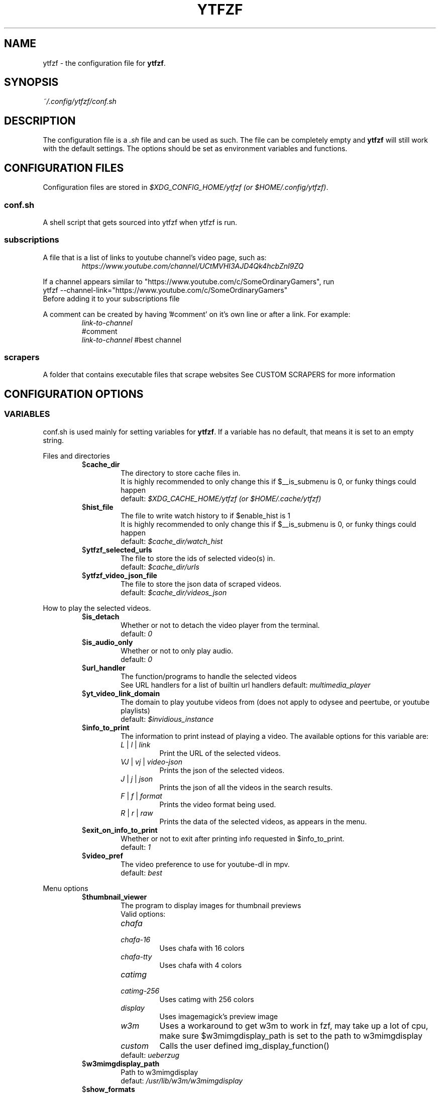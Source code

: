 .TH YTFZF 5 "2021 September" "ytfzf 2.0"

.SH NAME
ytfzf \- the configuration file for \fBytfzf\fR.

.SH SYNOPSIS
.I ~/.config/ytfzf/conf.sh

.SH DESCRIPTION
.PP
The configuration file is a \fI.sh\fR file and can be used as such.
The file can be completely empty and \fBytfzf\fR will still work with the default settings.
The options should be set as environment variables and functions.

.SH CONFIGURATION FILES
.PP
Configuration files are stored in
.IR "$XDG_CONFIG_HOME/ytfzf (or $HOME/.config/ytfzf)" .

.SS conf.sh
.PP
A shell script that gets sourced into ytfzf when ytfzf is run.

.SS subscriptions
.PP
A file that is a list of links to youtube channel's video page, such as:
.RS
.EX
.I https://www.youtube.com/channel/UCtMVHI3AJD4Qk4hcbZnI9ZQ
.EE
.RE
.PP
If a channel appears similar to "https://www.youtube.com/c/SomeOrdinaryGamers", run
.br
ytfzf --channel-link="https://www.youtube.com/c/SomeOrdinaryGamers"
.br
Before adding it to your subscriptions file
.PP
A comment can be created by having '#comment' on it's own line or after a link.
For example:
.RS
.EX
.I link-to-channel
#comment
.IR link-to-channel " #best channel"
.EE
.RE

.SS scrapers
.PP
A folder that contains executable files that scrape websites
See CUSTOM SCRAPERS for more information
.RE


.SH CONFIGURATION OPTIONS

.SS VARIABLES

.PP
conf.sh is used mainly for setting variables for \fBytfzf\fR.
If a variable has no default, that means it is set to an empty string.

.PP
Files and directories
.RS

.TP
.RB $ cache_dir
The directory to store cache files in.
.br
It is highly recommended to only change this if $__is_submenu is 0, or funky things could happen
.br
.RI default: " $XDG_CACHE_HOME/ytfzf (or $HOME/.cache/ytfzf)"

.TP
.RB $ hist_file
The file to write watch history to if $enable_hist is 1
.br
It is highly recommended to only change this if $__is_submenu is 0, or funky things could happen
.br
.RI default: " $cache_dir/watch_hist"

.TP
.RB $ ytfzf_selected_urls
The file to store the ids of selected video(s) in.
.br
.RI default: " $cache_dir/urls"

.TP
.RB $ ytfzf_video_json_file
The file to store the json data of scraped videos.
.br
.RI default: " $cache_dir/videos_json"

.RE

.PP
How to play the selected videos.

.RS

.TP
.RB $ is_detach
Whether or not to detach the video player from the terminal.
.br
.RI default: " 0"

.TP
.RB $ is_audio_only
Whether or not to only play audio.
.br
.RI default: " 0"

.TP
.RB $ url_handler
The function/programs to handle the selected videos
.br
See URL handlers for a list of builtin url handlers
.RI default: " multimedia_player"

.TP
.RB $ yt_video_link_domain
The domain to play youtube videos from (does not apply to odysee and peertube, or youtube playlists)
.br
.RI default: " $invidious_instance"

.TP
.RB $ info_to_print
The information to print instead of playing a video.
The available options for this variable are:
.RS
.TP
.IR L " | " l " | " link
Print the URL of the selected videos.
.TP
.IR VJ " | " vj " | " video\-json
Prints the json of the selected videos.
.TP
.IR J " | " j " | " json
Prints the json of all the videos in the search results.
.TP
.IR F " | " f " | " format
Prints the video format being used.
.TP
.IR R " | " r " | " raw
Prints the data of the selected videos, as appears in the menu.
.RE

.TP
.RB $ exit_on_info_to_print
Whether or not to exit after printing info requested in $info_to_print.
.br
.RI default: " 1"

.TP
.RB $ video_pref
The video preference to use for youtube-dl in mpv.
.br
.RI default: " best"

.RE

.PP
Menu options

.RS

.TP
.RB $ thumbnail_viewer
The program to display images for thumbnail previews
.br
Valid options:
.RS
.TP
.IR chafa
.TP
.IR chafa-16
Uses chafa with 16 colors
.TP
.IR chafa-tty
Uses chafa with 4 colors
.TP
.IR catimg
.TP
.IR catimg-256
Uses catimg with 256 colors
.TP
.IR display
Uses imagemagick's preview image
.TP
.IR w3m
Uses a workaround to get w3m to work in fzf, may take up a lot of cpu,
make sure $w3mimgdisplay_path is set to the path to w3mimgdisplay
.TP
.IR custom
Calls the user defined img_display_function()
.TP
.RI default: " ueberzug"
.RE

.TP
.RB $ w3mimgdisplay_path
Path to w3mimgdisplay
.br
.RI defaut: " /usr/lib/w3m/w3mimgdisplay"

.TP
.RB $ show_formats
Whether or not to bring up the format selection menu.
.br
.RI default: " 0"

.TP
.RB $ enable_submenus
Whether or not to enable submenus,
.br
A submenu is a menu that appears after a playlist or channel is selected.
(Currently only supported with youtube/invidious scraper)
.RI default: " 1"

.TP
.RB $ submenu_opts
Options to use in submenus.
.RI default: " 1"
    
.TP
.RB $ is_sort
Whether or not to sort scraped videos by date in the menu
.RI default: " 0"

.TP
.RB $ show_thumbnails
Whether or not to show thumbnails in fzf.
.br
.RI default: " 0"

.TP
.RB $ thumbnail_quality
Select the quality of the thumbnails.
Currently only supports youtube
(uses invidious api).
.br
This does not work for the \(aq\fB-cS\fR\(aq scraper as it scrapes youtube not invidious
(use \(aq\fBSI\fR\(aq instead).
.br
For lower internet speeds it is recommended to use default.
.br
Available options:
.RS
.TP
.IR maxres
.TP
.IR maxresdefault
.TP
.IR sddefault
.TP
.IR high
.TP
.IR medium
.TP
.IR default " (default)"
.TP
.IR start
The first frame of the video (low quality)
.TP
.IR middle
The middle frame of the video (low quality)
.TP
.IR end
The end frame of the video (low quality)
.RE
.br

.TP
.RB $ is_ext_menu
Whether or not to use a menu other than fzf.
.br
.RI default: " 0"

.TP
.RB $ is_loop
Whether or not to show the menu after the selected videos have stopped playing.
.br
.RI default: " 0"

.TP
.RB $ search_prompt
The text to display when no search is given.
.br
.RI default: " Search: "

.TP
.RB $ download_shortcut
The shortcut to download the selected videos.
.br
.RI default: " alt-d"

.TP
.RB $ video_shortcut
The shortcut to watch the selected videos.
.br
.RI default: " alt-v"

.TP
.RB $ detach_shortcut
The shortcut to use the detach player.
.br
.RI default: " alt-e"

.TP
.RB $ print_link_shortcut
The shortcut to use to print the link.
.br
.RI default: " alt-l"

.TP
.RB $ show_formats_shortcut
The shortcut to show formats before playing the video.
.br
.RI default: " alt-f"

.TP
.RB $ shortcut_binds
The keys to listen for in fzf.
.br
.RI default: " Enter,double-click,$download_shortcut,$video_shortcut,$detach_shortcut,$print_link_shortcut,$show_formats_shortcut,$custom_shortcut_binds"

.TP
.RB $ custom_shortcut_binds
The custom shortcut keys. Automatically appended to $shortcut_binds
.br
If $shortcut_binds is set manually, this must also manually be appended.

.RE

.PP
Auto selecting

.RS

.TP
.RB $ is_interface_scripting
Whether or not to use an auto selector.
.br
.RI default: " 0"

.TP
.RB $ is_auto_select
Whether or not to auto select the first \-n videos. (only works if $is_interface_scripting=1)
.br
.RI default: " 0"

.TP
.RB $ is_random_select
Whether or not to randomly select \-n videos. (only works if $is_interface_scripting=1)
.br
.RI default: " 0"

.TP
.RB $ scripting_video_count
The amount of videos to get with \-a or \-r.
.br
.RI default: " 1"

.RE

.PP
Scrapers

.RS

.TP
.RB $ scrape
The website to scrape by default.
The currently supported options are:
.RS
.TP
.IR youtube ,
.TP
.IR youtube\-trending ,
.TP
.IR youtube\-subscriptions ,
.TP
.IR peertube ,
.TP
.IR odysee / lbry .
.TP
.IR youtube-playlist,
.TP
.IR youtube-channel,
.TP
.IR invidious-channel,
.TP
.IR playlist/json-file
.PP
The search will be a path to a json file layed out as described in VIDEO JSON FORMAT
.br
.RI default: " youtube"
.RE

.TP
.RB $ search_sort_by
The attribute to sort by when searching.
.RS
.TP
.IR relevance " (default)"
.TP
.IR rating
.TP
.IR upload_date
.TP
.IR view_count
.RE

.TP
.RB $ search_upload_date
Search for videos within the last:
.RS
.TP
.IR hour
.TP
.IR today
.TP
.IR week
.TP
.IR month
.TP
.IR year
.RE

.TP
.RB $ search_video_duration
Whether or not to search for long or short videos.
Possible options:
.RS
.TP
.IR short
.TP
.IR long
.RE

.TP
.RB $ search_result_type
The type of results to get.
.RS
.TP
.IR video " (default)"
.TP
.IR playlist
.TP
.IR channel
.TP
.IR all " (may not work on some instances)"
.RE

.TP
.RB $ search_result_features
The features to have on a video (comma seperated).
.RS
.TP
.IR hd
.TP
.IR subtitles
.TP
.IR creative_commons
.TP
.IR 3d
.TP
.IR live
.TP
.IR 4k
.TP
.IR 360
.TP
.IR location
.TP
.IR hdr
.RE

.TP
.RB $ search_region
The region (country code) to search.
.RI default: " US"

.TP
.RB $ invidious_instance
The instance of invidious to use.
.br
.RI default: " https://vid.puffyan.us"

.TP
.RB $ pages_to_scrape
The amount of pages to scrape on youtube/invidious.
.br
.RI default: " 1"

.TP
.RB $ odysee_video_search_count
The amount of videos to scrape on odysee.
.br
.RI default: " 30"

.TP
.RB $ sub_link_count
The amount of videos to scrape per channel when getting subscriptions.
.br
.RI default: " 10"

.RE

.PP
Misc

.RS

.TP
.RB $ scrape_search_exclude
The scrapers to not ask for a search query.
.br
Be sure to have a space at the end and beginning of the string.
.br
.RI default: " youtube-subscriptions S SI T youtube-trending H history "

.TP
.RB $ gap_space
A number of spaces equal to half the width of your terminal
.br
.RI default: " 115 spaces"

.TP
.RB $ enable_hist
Whether or not to keep track of history
.br
.RI default: " 0"

.TP
.RB $ log_level
How much debug information to log.
.RS
.TP
.IR 0
Log everything
.TP 
.IR 1
Log only warnings and errors
.TP
.IR 2
Log only errors
.TP
.RI default: " 2"
.RE

.TP
.RB $ useragent
The useragent to use when scraping websites.
.br
.RI default: " \(dqMozilla/5.0 (X11; Linux x86_64) AppleWebKit/537.36 (KHTML, like Gecko) Chrome/88.0.4324.152 Safari/537.36\(dq"

.TP
.RB $ ytdl_opts
The command\-line options to pass to youtube\-dl when downloading.

.TP
.RB $ ytdl_path
Path to youtube\-dl or a fork of youtube\-dl for downloading.
.br
If
.I yt-dlp
is installed that will be prefered over
.I youtube-dl
.br
.RI default: " youtube\-dl"

.RE

.PP
State
.br
State values are \fBNOT\fR meant to be modified by the user.
.RS

.TP
.RB $ __is_submenu
Whether or not the script is in a submenu.

.TP
.RB $ __is_scrape_for_submenu
Whether or not the script is scraping for a submenu.

.TP
.RB $ __is_fzf_preview
Whether or not the script is running to display an fzf preview

.SS FUNCTIONS
.PP
Sometimes a variable is not good enough, instead functions should be defined.
To find the default value of these, check the source code by searching for
.IR "function_exists \(dq<function_you_are_looking_for>\(dq" .

.PP 
Menu related functions
.RS

.TP
.BR external_menu ()
When $\fBis_ext_menu\fR is \fI1\fR, call this function instead of fzf.
.br
This function takes 1 argument, a prompt string.

.TP
.BR get_sort_by ()
This function is called to get the value to sort by when $\fBis_sort\fR is \fI1\fR.
.br
This function takes in a line in the form of
.IR "\(dqtitle    |channel    |duration    |views    |date    |id\(dq" .

.TP
.BR data_sort_fn ()
This function sorts the data that is being piped into it.
.br
This function takes no arguments, all data is piped into it.

.BR video_info_text ()
This function prints the text for the selection menu.
.br
Must end with a new line,
.br
The url must be the last thing printed.
.br
This function takes no arguments, the relevant variables are listed here:
.RS
.EX
.I title
.I channel
.I duration
.I views
.I date
.I url
.EE
It is recommended to check the script to see how each thing is printed.
.RE

.TP
.BR thumbnail_video_info_text ()
This function prints text in the preview area of fzf when thumbnails are enabled.
.br
Everything can be printed however you like.
.br
This function takes no arguments, the relevant variables are listed here:
.RS
.EX
.I title
.I channel
.I duration
.I views
.I date
.I url
.EE
.RE

.RE

.PP 
URL handlers
.RS
.PP
A URL handler is a function that handles the urls given,
.br
URL handlers should take into account these modifier values, 
.B $video_pref ", "
.B $is_audio_only ", "
and
.B $is_detach
.PP
Modifier variables will be piped into a URL handler to allow for URL handlers to be written in any language.
.br
They will be piped in the order shown above seperated by spaces.

.TP
.BR multimedia_player ()
The handler that is called by default.
.br
This function opens either video_player() or audio_player() depending on whether or not
.br
$is_audio_only (\-m) is enabled.
.br
This function takes in an unlimited amount of arguments, each of which is a link to a video.

.TP
.BR video_player ()
Plays the urls with a video player
.br
This function takes in an unlimited amount of arguments, each of which is a link to a video.

.TP
.BR audio_player ()
Plays the urls with an audio player
.br
This function takes in an unlimited amount of arguments, each of which is a link to a video.

.TP
.BR downloader ()
Downloads the urls
.br
This function takes in an unlimited amount of arguments, each of which is a link to a video.

.RE

.PP
Misc

.RS

.TP
.BR img_display_function ()
This function displays the currently selected video's thumbnail in fzf.
.br
This function takes 3 arguments:
.RS
.TP
.IR 1
Path to the image to display
.TP
.IR 2
Maximum width
.TP
.IR 3
Maximum height
.RE

.TP
.BR on_opt_parse ()
This function gets called after an option is parsed, and sets variables based the options passed into it.
.br
This function takes 4 arguments:
.EX
.I 1
.ti +4
    The current option being parsed
.I 2
.ti +4
    The current option argument being parsed
.I 3
.ti +4
    The unmodified option being parsed.
.ti +4
    For an option such as \-a, this value will be the same as $1.
.ti +4
    However, for every \-\-long\-option this value will be "\-".
.I 4
.ti +4
    The unmodified option argument being parsed.
.ti +4
    For an option such as \-c S, this value will be the same as $2.
.ti +4
    However, for every \-\-long\-option=value, this value will be \-long\-option=value.
.EE

.TP
.BR handle_custom_keypresses ()
This function gets called in the internal handle_keypress() function, This function should return 0 to not override the default handle_keypress() function.
.br
This function takes 1 argument:
.EX
.I 1
.ti +4
    The key pressed.
.EE

.TP
.BR handle_custom_action ()
This function is called when an unknown action (as described in VIDEO JSON FORMAT) is given.
.br
This function takes 1 argument:
.EX
.I
.ti +4
    The action.
.EE

.RE

.SH VIDEO JSON FORMAT
.PP
This is the format used for playlists, and custom scrapers.
.br
Videos should be objects in a list.
.PP
Required object keys:
.EX
.RE
ID (string): a unique id to the video
url (string): the url to the video
title (string): the title of the video
.EE
.RE
.PP
.RS
.EX
thumbs (string): a url to a thumbnail/image
channel (string): the channel name
duration (string): length of the video (standard: [HH:]MM:SS)
views (string): amount of views a video has
date (string): upload date (standard: date is relative to current day, eg: 3 days ago)
action (string): an action in the format of "action [key=value key2=value2...]"
.EE
.RE
.PP
Example JSON:
.EX
[
    {
	"ID": "dQw4w9WgXcQ",
	"url": "https://www.youtube.com/watch?v=dQw4w9WgXcQ",
	"title": "definitely not never gonna give you up"
    }
]
.EE



.SH CUSTOM SCRAPERS
.PP
Custom scrapers are programs located in $YTFZF_CUSTOM_SCRAPERS_DIR.
.br
To customize some behavior of the scraper see CUSTOM SCRAPER CONFIG
.RE
.PP
A custom scraper will take the search query as the first argument to the program
.br
The second argument will be a path to the file to store the final JSON of the scraped content.
.PP
The JSON should be structured as described in VIDEO JSON FORMAT
.br
The final JSON shall be
.B APPENDED
to the file given as an argument.
.PP
A custom scraper can be written in any programming language so long as the file can be run as a normal command
.RE

.SH CUSTOM SCRAPER CONFIG
.PP
To customize some behavior of a scraper create a file named <scraper-name>.conf. (replace <scraper-name> with the name of the scraper)
.br
This file would also be located in $YTFZF_CUSTOM_SCRAPER_DIR.
.PP
The syntax of this file is as such:
.RS
.EX
key: value
key2: value2
.EE
.RE
There are no quotations around anything.

.SS CUSTOM SCRAPER CONFIG OPTIONS
.PP
Options to use as keys in <scraper-name>.conf
.TP
.RB vars
The variables to pass into the scraper after the search and json file path.
.br
Example:
.RS
.EX
vars: $is_auto_select $is_sort
.EE
This will make the 3rd argument the value of $is_auto_select, and the 4th $is_sort
.RE

.SH CUSTOM INTERFACES
.PP
Custom interfaces are programs located in $YTFZF_CUSTOM_INTERFACES_DIR.
.br
To customize some behavior of the interface see CUSTOM INTERFACE CONFIG
.RE
.PP
A custom interface will take a path to the json file holding all data about all the videos as the first argument.
.br
The second argument will be a path to a file to store the selected url in, separated by new lines.

.SH CUSTOM INTERFACE CONFIG
.PP
Similar to CUSTOM SCRAPERS, some behavior of an interface can be changed in <interface-name>.conf
.br
This file should also be in $YTFZF_CUSTOM_INTERFACES_DIR.
.PP
The syntax is the same as CUSTOM SCRAPER CONFIG

.SS CUSTOM INTERFACE CONFIG OPTIONS
.TP
.RB vars
The variabels to pass into the interface after the 2 file paths.
.br
Example:
.RS
.EX
vars: $show_thumbnails $is_sort
.EE
This will make the 3rd argument the value of $show_thumbnails, and the 4th, $is_sort

.SH THUMBNAIL VIEWERS
Custom thumbnail viewers are programs in $YTFZF_THUMBNAIL_VIEWERS_DIR.
The first argument will be the action, there are 3 actions, start, stop, view
.br
The second argument will be the max width (in columns)
.br
The third argument will be the max height (in coumns)
